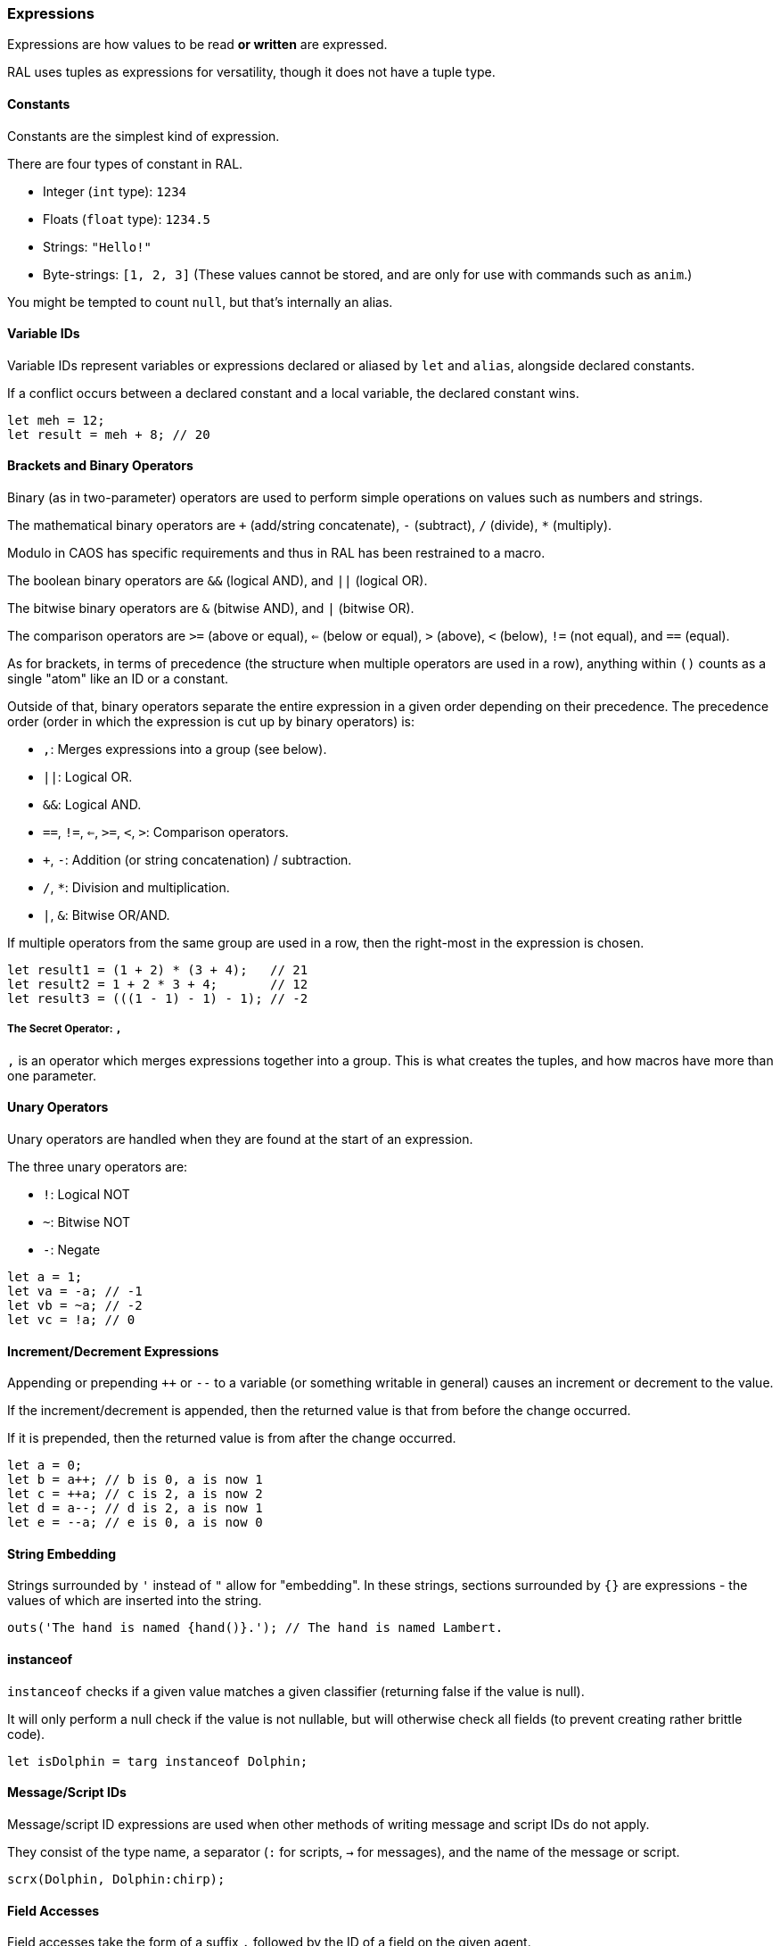 ### Expressions

Expressions are how values to be read *or written* are expressed.

RAL uses tuples as expressions for versatility, though it does not have a tuple type.

#### Constants

Constants are the simplest kind of expression.

There are four types of constant in RAL.

* Integer (`int` type): `1234`
* Floats (`float` type): `1234.5`
* Strings: `"Hello!"`
* Byte-strings: `[1, 2, 3]` (These values cannot be stored, and are only for use with commands such as `anim`.)


You might be tempted to count `null`, but that's internally an alias.

#### Variable IDs

Variable IDs represent variables or expressions declared or aliased by `let` and `alias`, alongside declared constants.

If a conflict occurs between a declared constant and a local variable, the declared constant wins.

```
let meh = 12;
let result = meh + 8; // 20
```

#### Brackets and Binary Operators

Binary (as in two-parameter) operators are used to perform simple operations on values such as numbers and strings.

The mathematical binary operators are `+` (add/string concatenate), `-` (subtract), `/` (divide), `*` (multiply).

Modulo in CAOS has specific requirements and thus in RAL has been restrained to a macro.

The boolean binary operators are `&&` (logical AND), and `||` (logical OR).

The bitwise binary operators are `&` (bitwise AND), and `|` (bitwise OR).

The comparison operators are `>=` (above or equal), `<=` (below or equal), `>` (above), `<` (below), `!=` (not equal), and `==` (equal).

As for brackets, in terms of precedence (the structure when multiple operators are used in a row), anything within `()` counts as a single "atom" like an ID or a constant.

Outside of that, binary operators separate the entire expression in a given order depending on their precedence. The precedence order (order in which the expression is cut up by binary operators) is:

* `,`: Merges expressions into a group (see below).
* `||`: Logical OR.
* `&&`: Logical AND.
* `==`, `!=`, `<=`, `>=`, `<`, `>`: Comparison operators.
* `+`, `-`: Addition (or string concatenation) / subtraction.
* `/`, `*`: Division and multiplication.
* `|`, `&`: Bitwise OR/AND.

If multiple operators from the same group are used in a row, then the right-most in the expression is chosen.

```
let result1 = (1 + 2) * (3 + 4);   // 21
let result2 = 1 + 2 * 3 + 4;       // 12
let result3 = (((1 - 1) - 1) - 1); // -2
```

##### The Secret Operator: `,`

`,` is an operator which merges expressions together into a group. This is what creates the tuples, and how macros have more than one parameter.

#### Unary Operators

Unary operators are handled when they are found at the start of an expression.

The three unary operators are:

* `!`: Logical NOT
* `~`: Bitwise NOT
* `-`: Negate

```
let a = 1;
let va = -a; // -1
let vb = ~a; // -2
let vc = !a; // 0
```

#### Increment/Decrement Expressions

Appending or prepending `++` or `--` to a variable (or something writable in general) causes an increment or decrement to the value.

If the increment/decrement is appended, then the returned value is that from before the change occurred.

If it is prepended, then the returned value is from after the change occurred.

```
let a = 0;
let b = a++; // b is 0, a is now 1
let c = ++a; // c is 2, a is now 2
let d = a--; // d is 2, a is now 1
let e = --a; // e is 0, a is now 0
```

#### String Embedding

Strings surrounded by `'` instead of `"` allow for "embedding". In these strings, sections surrounded by `{}` are expressions - the values of which are inserted into the string.

```
outs('The hand is named {hand()}.'); // The hand is named Lambert.
```

#### instanceof

`instanceof` checks if a given value matches a given classifier (returning false if the value is null).

It will only perform a null check if the value is not nullable, but will otherwise check all fields (to prevent creating rather brittle code).

```
let isDolphin = targ instanceof Dolphin;
```

#### Message/Script IDs

Message/script ID expressions are used when other methods of writing message and script IDs do not apply.

They consist of the type name, a separator (`:` for scripts, `->` for messages), and the name of the message or script.

```
scrx(Dolphin, Dolphin:chirp);
```

#### Field Accesses

Field accesses take the form of a suffix `.` followed by the ID of a field on the given agent.

They allow accessing fields on agents.

```
field bool Kitten.meowing 1; // meowing is mv01 of Kitten

// ... in some script somewhere ...

kitten.meowing = true;
```

#### Macro Calls

Macro calls act as static function calls might in another language.

Macro calls may return multiple values, or may return a single value, or may return no values at all.

They may also be passed a varying amount of values, but this is dependent on the specific macro's requirements. See details on macro declarations for more information.

```
myMacro();
let a, b = myOtherMacro(c, d);
```

#### Inline Expressions

Inline expressions are `&` followed by the syntax for a string embedding.
However, rather than this being a real string embedding, variables are instead replaced with references to them in CAOS.

Something of a hiccup is that the type is `any` - explicit casts are particularly useful for this.

```
let var = "important"; // doesn't need to be this convoluted, but makes a good example
let important = &'game {var}'!float;
```

##### Inline Variables

Inline variables are like inline expressions, except rather than `&`, `&=` is used.

The main distinction is that they are expected to be CAOS variables rather than CAOS expressions, and therefore are writable by the CAOS `sets`/`setv`/`seta` commands.

They're also still readable, just like inline expressions.

```
&= 'game "moose"' = 12; // setv game "moose" 12
```

#### Statement Expressions

Statement expressions are expressions of statements.

Like blocks, their syntax is to surround the statements with `{}`.

However, unlike blocks, at their very end a `return ...;` statement may be provided containing the expressions to return to the caller.

Macros typically use these and don't show it.

```
let result = {let a = 1; let b = 2; return a + b;};
```

#### Explicit Casts

Explicit casts, written as `!` followed by something that is not an ID (indicates cast to non-nullable) or by a type (indicates cast to that type), mostly ignores the existing type of the value in favour of an overridden one.
This works both ways and may be used to cast a variable you are going to write into.

This is particularly important for working with inline statements and expressions.

```
let modu = &'modu'!str;
```

##### Initial Scope

The initial scope is the set of variables available in every script.

Two things are of note here: first, that these variables may be retyped with `alias` and casting, and second, that macros do not inherit the types from the caller (this is because otherwise errors, and therefore diagnostics, are not consistent between callers).

* `ownr` - Type is usually derived from the classifier of this script, except where `overrideOwnr` intervenes. For macros, this is `any`.
* `from` - Type is assumed to be `any`, usually, except `overrideOwnr` changes that. For macros, this is again `any`.
* `part` - Type is `int`. This is used with `targ` to select parts of compound agents.
* `_p1_` - Type is `any`.
* `_p2_` - Type is `any`.
* `null` - Type is `null`.
* `targ` - Type is `Agent?`. Many commands use this to select the target agent.


